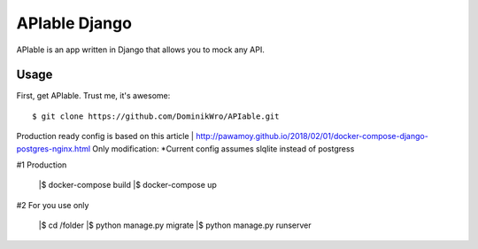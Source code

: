 APIable Django
=======================

.. image:: https://travis-ci.org/DominikWro/APIable.svg?branch=master
    :target: https://travis-ci.org/DominikWro/APIable
    :alt: Build Status

APIable is an app written in Django that allows you to mock any API.


Usage
------

First, get APIable. Trust me, it's awesome::

    $ git clone https://github.com/DominikWro/APIable.git

Production ready config is based on this article
| http://pawamoy.github.io/2018/02/01/docker-compose-django-postgres-nginx.html
Only modification:
*Current config assumes slqlite instead of postgress

#1 Production

    |$ docker-compose build
    |$ docker-compose up


#2  For you use only

    |$ cd /folder
    |$ python manage.py migrate
    |$ python manage.py runserver

